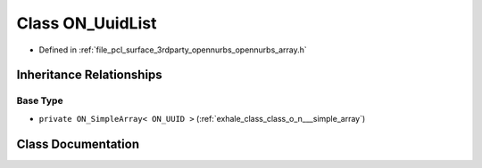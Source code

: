 .. _exhale_class_class_o_n___uuid_list:

Class ON_UuidList
=================

- Defined in :ref:`file_pcl_surface_3rdparty_opennurbs_opennurbs_array.h`


Inheritance Relationships
-------------------------

Base Type
*********

- ``private ON_SimpleArray< ON_UUID >`` (:ref:`exhale_class_class_o_n___simple_array`)


Class Documentation
-------------------


.. doxygenclass:: ON_UuidList
   :members:
   :protected-members:
   :undoc-members: